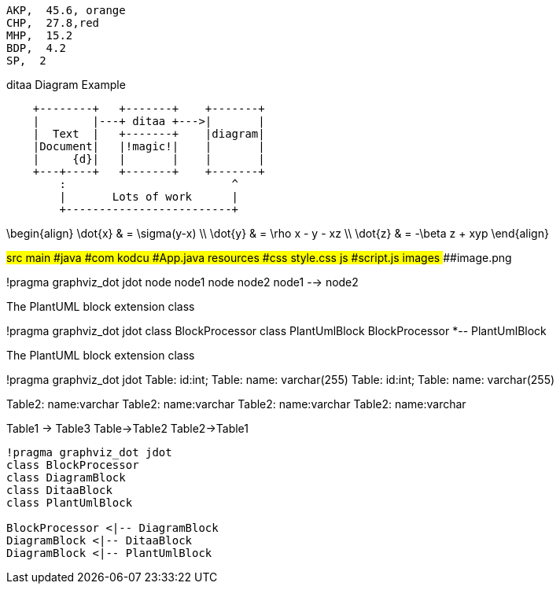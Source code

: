 
[chart,pie,file="images/secim-2014-pie.png",opt="title=2014 YEREL SEÇİM SONUÇLARI"]
----
AKP,  45.6, orange
CHP,  27.8,red
MHP,  15.2
BDP,  4.2
SP,  2
----



.ditaa Diagram Example
[ditaa,file="images/ditaa-example.png"]
----
    +--------+   +-------+    +-------+
    |        |---+ ditaa +--->|       |
    |  Text  |   +-------+    |diagram|
    |Document|   |!magic!|    |       |
    |     {d}|   |       |    |       |
    +---+----+   +-------+    +-------+
        :                         ^
        |       Lots of work      |
        +-------------------------+
----

[math,file="images/tex-formula.png"]
--
\begin{align}
\dot{x} & = \sigma(y-x) \\
\dot{y} & = \rho x - y - xz \\
\dot{z} & = -\beta z + xyp
\end{align}
--

[tree,file="images/tree-view.png"]
--
#src
##main
###java
####com
#####kodcu
######App.java
###resources
####css
#####style.css
####js
#####script.js
####images
#####image.png
--
[plantuml, pic, png]
--
!pragma graphviz_dot jdot
node node1
node node2
node1 --> node2
--

.The PlantUML block extension class
[plantuml, sample-plantuml-diagram, png]
--
!pragma graphviz_dot jdot
class BlockProcessor
class PlantUmlBlock
BlockProcessor *-- PlantUmlBlock
--

.The PlantUML block extension class
[plantuml, state,  png]
--
!pragma graphviz_dot jdot
Table: id:int;
Table: name: varchar(255)
Table: id:int;
Table: name: varchar(255)

Table2: name:varchar
Table2: name:varchar
Table2: name:varchar
Table2: name:varchar

Table1 -> Table3
Table->Table2
Table2->Table1
--

[plantuml, diagram-classes, png]     
....
!pragma graphviz_dot jdot
class BlockProcessor
class DiagramBlock
class DitaaBlock
class PlantUmlBlock

BlockProcessor <|-- DiagramBlock
DiagramBlock <|-- DitaaBlock
DiagramBlock <|-- PlantUmlBlock
....